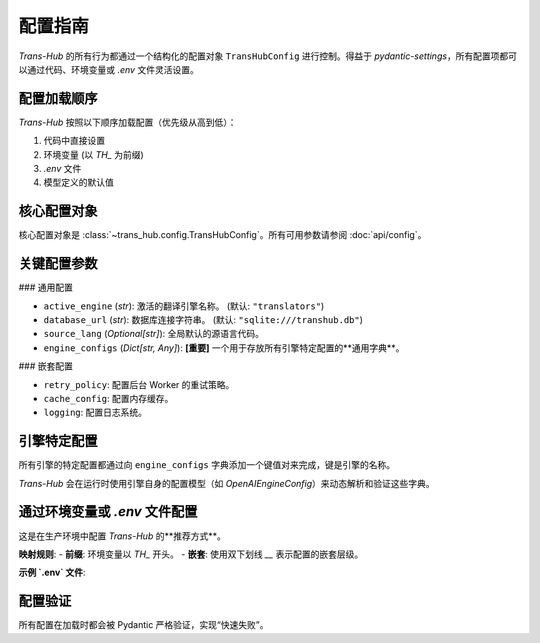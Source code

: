 .. # docs/configuration.rst

==================
配置指南
==================

`Trans-Hub` 的所有行为都通过一个结构化的配置对象 ``TransHubConfig`` 进行控制。得益于 `pydantic-settings`，所有配置项都可以通过代码、环境变量或 `.env` 文件灵活设置。

配置加载顺序
------------

`Trans-Hub` 按照以下顺序加载配置（优先级从高到低）：

1.  代码中直接设置
2.  环境变量 (以 `TH_` 为前缀)
3.  `.env` 文件
4.  模型定义的默认值

核心配置对象
------------

核心配置对象是 :class:`~trans_hub.config.TransHubConfig`。所有可用参数请参阅 :doc:`api/config`。

关键配置参数
------------

### 通用配置

- ``active_engine`` (`str`): 激活的翻译引擎名称。 (默认: ``"translators"``)
- ``database_url`` (`str`): 数据库连接字符串。 (默认: ``"sqlite:///transhub.db"``)
- ``source_lang`` (`Optional[str]`): 全局默认的源语言代码。
- ``engine_configs`` (`Dict[str, Any]`): **[重要]** 一个用于存放所有引擎特定配置的**通用字典**。

### 嵌套配置

- ``retry_policy``: 配置后台 Worker 的重试策略。
- ``cache_config``: 配置内存缓存。
- ``logging``: 配置日志系统。

引擎特定配置
------------

所有引擎的特定配置都通过向 ``engine_configs`` 字典添加一个键值对来完成，键是引擎的名称。

.. code-block:: python
   :caption: 在代码中配置引擎特定参数

   from trans_hub.config import TransHubConfig

   config = TransHubConfig(
       active_engine="openai",
       engine_configs={
           "openai": {
               "api_key": "sk-...", # 将会被 OpenAIEngineConfig 解析
               "model": "gpt-4o"
           }
       }
   )

`Trans-Hub` 会在运行时使用引擎自身的配置模型（如 `OpenAIEngineConfig`）来动态解析和验证这些字典。

通过环境变量或 `.env` 文件配置
--------------------------------

这是在生产环境中配置 `Trans-Hub` 的**推荐方式**。

**映射规则**:
- **前缀**: 环境变量以 `TH_` 开头。
- **嵌套**: 使用双下划线 `__` 表示配置的嵌套层级。

**示例 `.env` 文件**:

.. code-block:: shell
   :caption: .env

   # --- 通用配置 ---
   TH_ACTIVE_ENGINE="openai"
   TH_DATABASE_URL="sqlite:///./prod.db"
   TH_SOURCE_LANG="en"
   
   # --- 嵌套配置：日志 ---
   TH_LOGGING__LEVEL="DEBUG"

   # --- 引擎配置 (简单值) ---
   # 注意: pydantic-settings 不直接支持从 env 加载复杂字典。
   # 对于 API Key 等简单值，我们为最常用的引擎提供了别名。
   TH_OPENAI_API_KEY="sk-xxxxxxxxxx"

配置验证
--------

所有配置在加载时都会被 Pydantic 严格验证，实现“快速失败”。